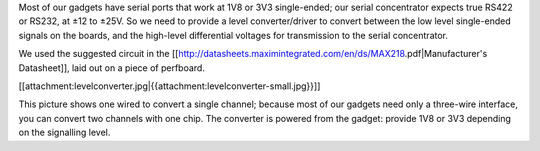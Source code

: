 Most of our gadgets have serial ports that work at 1V8 or 3V3 single-ended; our serial concentrator expects true RS422 or RS232, at ±12 to ±25V.  So we need to provide a level converter/driver to convert between the low level single-ended signals on the boards, and the high-level differential voltages for transmission to the serial concentrator.

We used the suggested circuit in the [[http://datasheets.maximintegrated.com/en/ds/MAX218.pdf|Manufacturer's Datasheet]], laid out on a piece of perfboard.

[[attachment:levelconverter.jpg|{{attachment:levelconverter-small.jpg}}]]

This picture shows one wired to convert a single channel; because most of our gadgets need only a three-wire interface, you can convert two channels with one chip.
The converter is powered from the gadget: provide 1V8 or 3V3 depending on the signalling level.
